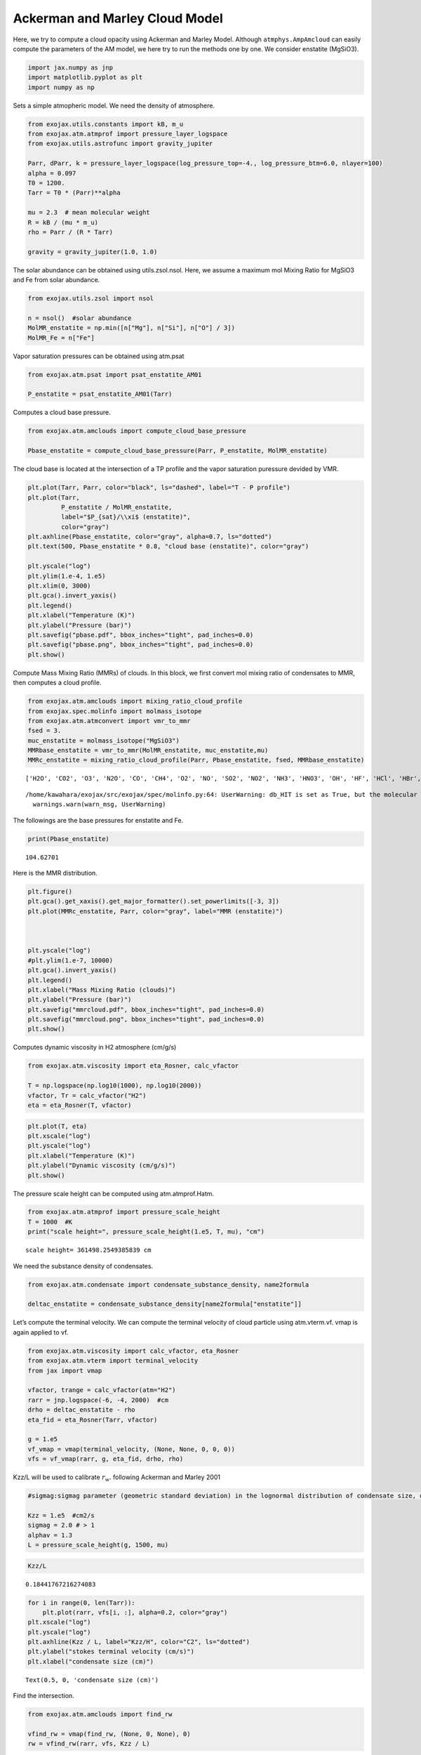 Ackerman and Marley Cloud Model
===============================

Here, we try to compute a cloud opacity using Ackerman and Marley Model.
Although ``atmphys.AmpAmcloud`` can easily compute the parameters of the
AM model, we here try to run the methods one by one. We consider
enstatite (MgSiO3).

.. code:: ipython3

    import jax.numpy as jnp
    import matplotlib.pyplot as plt
    import numpy as np

Sets a simple atmopheric model. We need the density of atmosphere.

.. code:: ipython3

    from exojax.utils.constants import kB, m_u
    from exojax.atm.atmprof import pressure_layer_logspace
    from exojax.utils.astrofunc import gravity_jupiter
    
    Parr, dParr, k = pressure_layer_logspace(log_pressure_top=-4., log_pressure_btm=6.0, nlayer=100)
    alpha = 0.097
    T0 = 1200.
    Tarr = T0 * (Parr)**alpha
    
    mu = 2.3  # mean molecular weight
    R = kB / (mu * m_u)
    rho = Parr / (R * Tarr)
    
    gravity = gravity_jupiter(1.0, 1.0)


The solar abundance can be obtained using utils.zsol.nsol. Here, we
assume a maximum mol Mixing Ratio for MgSiO3 and Fe from solar
abundance.

.. code:: ipython3

    from exojax.utils.zsol import nsol
    
    n = nsol()  #solar abundance
    MolMR_enstatite = np.min([n["Mg"], n["Si"], n["O"] / 3])
    MolMR_Fe = n["Fe"]


Vapor saturation pressures can be obtained using atm.psat

.. code:: ipython3

    from exojax.atm.psat import psat_enstatite_AM01
    
    P_enstatite = psat_enstatite_AM01(Tarr)


Computes a cloud base pressure.

.. code:: ipython3

    from exojax.atm.amclouds import compute_cloud_base_pressure
    
    Pbase_enstatite = compute_cloud_base_pressure(Parr, P_enstatite, MolMR_enstatite)


The cloud base is located at the intersection of a TP profile and the
vapor saturation puressure devided by VMR.

.. code:: ipython3

    plt.plot(Tarr, Parr, color="black", ls="dashed", label="T - P profile")
    plt.plot(Tarr,
             P_enstatite / MolMR_enstatite,
             label="$P_{sat}/\\xi$ (enstatite)",
             color="gray")
    plt.axhline(Pbase_enstatite, color="gray", alpha=0.7, ls="dotted")
    plt.text(500, Pbase_enstatite * 0.8, "cloud base (enstatite)", color="gray")
    
    plt.yscale("log")
    plt.ylim(1.e-4, 1.e5)
    plt.xlim(0, 3000)
    plt.gca().invert_yaxis()
    plt.legend()
    plt.xlabel("Temperature (K)")
    plt.ylabel("Pressure (bar)")
    plt.savefig("pbase.pdf", bbox_inches="tight", pad_inches=0.0)
    plt.savefig("pbase.png", bbox_inches="tight", pad_inches=0.0)
    plt.show()



.. image:: Ackerman_and_Marley_cloud_model_files/Ackerman_and_Marley_cloud_model_12_0.png


Compute Mass Mixing Ratio (MMRs) of clouds. In this block, we first
convert mol mixing ratio of condensates to MMR, then computes a cloud
profile.

.. code:: ipython3

    from exojax.atm.amclouds import mixing_ratio_cloud_profile
    from exojax.spec.molinfo import molmass_isotope
    from exojax.atm.atmconvert import vmr_to_mmr
    fsed = 3.
    muc_enstatite = molmass_isotope("MgSiO3")
    MMRbase_enstatite = vmr_to_mmr(MolMR_enstatite, muc_enstatite,mu)
    MMRc_enstatite = mixing_ratio_cloud_profile(Parr, Pbase_enstatite, fsed, MMRbase_enstatite)
    



.. parsed-literal::

    ['H2O', 'CO2', 'O3', 'N2O', 'CO', 'CH4', 'O2', 'NO', 'SO2', 'NO2', 'NH3', 'HNO3', 'OH', 'HF', 'HCl', 'HBr', 'HI', 'ClO', 'OCS', 'H2CO', 'HOCl', 'N2', 'HCN', 'CH3Cl', 'H2O2', 'C2H2', 'C2H6', 'PH3', 'COF2', 'SF6', 'H2S', 'HCOOH', 'HO2', 'O', 'ClONO2', 'NO+', 'HOBr', 'C2H4', 'CH3OH', 'CH3Br', 'CH3CN', 'CF4', 'C4H2', 'HC3N', 'H2', 'CS', 'SO3', 'C2N2', 'COCl2', 'SO', 'CH3F', 'GeH4', 'CS2', 'CH3I', 'NF3']


.. parsed-literal::

    /home/kawahara/exojax/src/exojax/spec/molinfo.py:64: UserWarning: db_HIT is set as True, but the molecular name 'MgSiO3' does not exist in the HITRAN database. So set db_HIT as False. For reference, all the available molecules in the HITRAN database are as follows:
      warnings.warn(warn_msg, UserWarning)


The followings are the base pressures for enstatite and Fe.

.. code:: ipython3

    print(Pbase_enstatite)


.. parsed-literal::

    104.62701


Here is the MMR distribution.

.. code:: ipython3

    plt.figure()
    plt.gca().get_xaxis().get_major_formatter().set_powerlimits([-3, 3])
    plt.plot(MMRc_enstatite, Parr, color="gray", label="MMR (enstatite)")
    
    
    
    plt.yscale("log")
    #plt.ylim(1.e-7, 10000)
    plt.gca().invert_yaxis()
    plt.legend()
    plt.xlabel("Mass Mixing Ratio (clouds)")
    plt.ylabel("Pressure (bar)")
    plt.savefig("mmrcloud.pdf", bbox_inches="tight", pad_inches=0.0)
    plt.savefig("mmrcloud.png", bbox_inches="tight", pad_inches=0.0)
    plt.show()



.. image:: Ackerman_and_Marley_cloud_model_files/Ackerman_and_Marley_cloud_model_18_0.png


Computes dynamic viscosity in H2 atmosphere (cm/g/s)

.. code:: ipython3

    from exojax.atm.viscosity import eta_Rosner, calc_vfactor
    
    T = np.logspace(np.log10(1000), np.log10(2000))
    vfactor, Tr = calc_vfactor("H2")
    eta = eta_Rosner(T, vfactor)

.. code:: ipython3

    plt.plot(T, eta)
    plt.xscale("log")
    plt.yscale("log")
    plt.xlabel("Temperature (K)")
    plt.ylabel("Dynamic viscosity (cm/g/s)")
    plt.show()



.. image:: Ackerman_and_Marley_cloud_model_files/Ackerman_and_Marley_cloud_model_21_0.png


The pressure scale height can be computed using atm.atmprof.Hatm.

.. code:: ipython3

    from exojax.atm.atmprof import pressure_scale_height
    T = 1000  #K
    print("scale height=", pressure_scale_height(1.e5, T, mu), "cm")



.. parsed-literal::

    scale height= 361498.2549385839 cm


We need the substance density of condensates.

.. code:: ipython3

    from exojax.atm.condensate import condensate_substance_density, name2formula
    
    deltac_enstatite = condensate_substance_density[name2formula["enstatite"]]


Let’s compute the terminal velocity. We can compute the terminal
velocity of cloud particle using atm.vterm.vf. vmap is again applied to
vf.

.. code:: ipython3

    from exojax.atm.viscosity import calc_vfactor, eta_Rosner
    from exojax.atm.vterm import terminal_velocity
    from jax import vmap
    
    vfactor, trange = calc_vfactor(atm="H2")
    rarr = jnp.logspace(-6, -4, 2000)  #cm
    drho = deltac_enstatite - rho
    eta_fid = eta_Rosner(Tarr, vfactor)
    
    g = 1.e5
    vf_vmap = vmap(terminal_velocity, (None, None, 0, 0, 0))
    vfs = vf_vmap(rarr, g, eta_fid, drho, rho)


Kzz/L will be used to calibrate :math:`r_w`. following Ackerman and
Marley 2001

.. code:: ipython3

    #sigmag:sigmag parameter (geometric standard deviation) in the lognormal distribution of condensate size, defined by (9) in AM01, must be sigmag > 1
    
    Kzz = 1.e5  #cm2/s
    sigmag = 2.0 # > 1
    alphav = 1.3
    L = pressure_scale_height(g, 1500, mu)


.. code:: ipython3

    Kzz/L




.. parsed-literal::

    0.18441767216274083



.. code:: ipython3

    for i in range(0, len(Tarr)):
        plt.plot(rarr, vfs[i, :], alpha=0.2, color="gray")
    plt.xscale("log")
    plt.yscale("log")
    plt.axhline(Kzz / L, label="Kzz/H", color="C2", ls="dotted")
    plt.ylabel("stokes terminal velocity (cm/s)")
    plt.xlabel("condensate size (cm)")




.. parsed-literal::

    Text(0.5, 0, 'condensate size (cm)')




.. image:: Ackerman_and_Marley_cloud_model_files/Ackerman_and_Marley_cloud_model_31_1.png


Find the intersection.

.. code:: ipython3

    from exojax.atm.amclouds import find_rw
    
    vfind_rw = vmap(find_rw, (None, 0, None), 0)
    rw = vfind_rw(rarr, vfs, Kzz / L)


Then, :math:`r_g` can be computed from :math:`r_w` and other quantities.

.. code:: ipython3

    from exojax.atm.amclouds import get_rg
    
    rg = get_rg(rw, fsed, alphav, sigmag)


.. code:: ipython3

    plt.plot(rg * 1.e4, Parr, label="$r=r_g$", color="black")
    plt.plot(rw * 1.e4, Parr, ls="dashed", label="$r=r_w$", color="black")
    #plt.ylim(1.e-7, 10000)
    plt.xlabel("$r$ (micron)")
    plt.ylabel("Pressure (bar)")
    plt.yscale("log")
    plt.savefig("rgrw.png")
    plt.legend()




.. parsed-literal::

    <matplotlib.legend.Legend at 0x74b83ea63d00>




.. image:: Ackerman_and_Marley_cloud_model_files/Ackerman_and_Marley_cloud_model_36_1.png


These processes can be reprodced using ``AmpAmcloud``, which uses
``PdbCloud`` as one of the input arguments. Here, we show an example:

.. code:: ipython3

    from exojax.atm.atmphys import AmpAmcloud
    from exojax.spec.pardb import PdbCloud
    pdb_enstatite = PdbCloud("MgSiO3")
    pdb_Fe = PdbCloud("Fe")
    
    amp = AmpAmcloud(pdb_enstatite,bkgatm="H2")
    rg, MMRc = amp.calc_ammodel(Parr,Tarr,mu,MMRc_enstatite,gravity,fsed,sigmag,Kzz,MMRbase_enstatite,alphav=alphav)


.. parsed-literal::

    .database/particulates/virga/virga.zip  exists. Remove it if you wanna re-download and unzip.
    Refractive index file found:  .database/particulates/virga/MgSiO3.refrind
    Miegrid file does not exist at  .database/particulates/virga/miegrid_lognorm_MgSiO3.mg.npz
    Generate miegrid file using pdb.generate_miegrid if you use Mie scattering
    .database/particulates/virga/virga.zip  exists. Remove it if you wanna re-download and unzip.
    Refractive index file found:  .database/particulates/virga/Fe.refrind
    Miegrid file does not exist at  .database/particulates/virga/miegrid_lognorm_Fe.mg.npz
    Generate miegrid file using pdb.generate_miegrid if you use Mie scattering


| We found here the particle size is basically sub-micron.
| Here, we try to use the geometric cross section instead though this is
  sometimes wrong, depending on the wavelength.

.. code:: ipython3

    from exojax.spec.layeropacity import layer_optical_depth_cloudgeo
    
    dtau_enstatite = layer_optical_depth_cloudgeo(Parr, deltac_enstatite, MMRc_enstatite, rg, sigmag, g)


The Mie scattering can be computed using ``OpaMie``.

.. code:: ipython3

    from exojax.utils.grids import wavenumber_grid
    from exojax.spec.unitconvert import wav2nu
    
    N = 1000
    wavelength_start = 5000.0  # AA
    wavelength_end = 15000.0  # AA
    
    
    margin = 10  # cm-1
    nus_start = wav2nu(wavelength_end, unit="AA") - margin
    nus_end = wav2nu(wavelength_start, unit="AA") + margin
    nugrid, wav, res = wavenumber_grid(nus_start, nus_end, N, xsmode="lpf", unit="cm-1")
    
    
    from exojax.spec.opacont import OpaMie
    
    opa_enstatite = OpaMie(pdb_enstatite, nugrid)
    
    rg = 1.0e-4  # 0.1um
    # beta0, betasct, g = opa.mieparams_vector(rg,sigmag) # if you've already generated miegrid
    beta0, betasct, g = opa_enstatite.mieparams_vector_direct_from_pymiescatt(
        rg, sigmag
    )  # uses direct computation of Mie params using PyMieScatt
    
    
    from exojax.spec.layeropacity import layer_optical_depth_clouds_lognormal
    
    dtau_enstatite_mie = layer_optical_depth_clouds_lognormal(
        dParr, beta0, deltac_enstatite, MMRc_enstatite, rg, sigmag, gravity
    )


.. parsed-literal::

    xsmode =  lpf
    xsmode assumes ESLOG in wavenumber space: mode=lpf
    ======================================================================
    The wavenumber grid should be in ascending order.
    The users can specify the order of the wavelength grid by themselves.
    Your wavelength grid is in ***  descending  *** order
    ======================================================================


.. parsed-literal::

    100%|██████████| 63/63 [00:17<00:00,  3.57it/s]


The difference of the geometric approximation and Mie scattering is a
bit.

.. code:: ipython3

    fig = plt.figure()
    ax=fig.add_subplot(111)
    plt.plot(dtau_enstatite, Parr, color="C1", ls="dashed", label="geometric approximation")
    plt.plot(np.median(dtau_enstatite_mie,axis=1), Parr, color="C3", label="Mie",alpha=0.5,lw=2)
    plt.legend()
    plt.yscale("log")
    plt.xlabel("$d\\tau$")
    plt.ylabel("Pressure (bar)")
    #plt.xscale("log")
    plt.gca().invert_yaxis()
    plt.show()



.. image:: Ackerman_and_Marley_cloud_model_files/Ackerman_and_Marley_cloud_model_44_0.png


Let’s compare with CIA

.. code:: ipython3

    #CIA
    
    from exojax.spec import contdb
    cdbH2H2 = contdb.CdbCIA('.database/H2-H2_2011.cia', nugrid)


.. parsed-literal::

    H2-H2


.. code:: ipython3

    from exojax.spec.layeropacity import layer_optical_depth_CIA
    from exojax.atm.mixratio import mmr2vmr
    
    mmrH2 = 0.74
    molmassH2 = molmass_isotope("H2")
    vmrH2 = mmr2vmr(mmrH2, mu, molmassH2)
    dtaucH2H2 = layer_optical_depth_CIA(
        nugrid,
        Tarr,
        Parr,
        dParr,
        vmrH2,
        vmrH2,
        mu,
        gravity,
        cdbH2H2.nucia,
        cdbH2H2.tcia,
        cdbH2H2.logac,
    )

.. code:: ipython3

    dtau = dtaucH2H2 + dtau_enstatite_mie


.. code:: ipython3

    from exojax.plot.atmplot import plotcf
    
    plotcf(nugrid, dtau, Tarr, Parr, dParr, unit="AA")
    plt.show()



.. image:: Ackerman_and_Marley_cloud_model_files/Ackerman_and_Marley_cloud_model_49_0.png


.. code:: ipython3

    from exojax.plot.atmplot import plotcf
    
    plotcf(nugrid, dtaucH2H2, Tarr, Parr, dParr, unit="AA")
    plt.show()



.. image:: Ackerman_and_Marley_cloud_model_files/Ackerman_and_Marley_cloud_model_50_0.png


.. code:: ipython3

    from exojax.plot.atmplot import plotcf
    
    plotcf(nugrid,
           dtau_enstatite_mie,
           Tarr,
           Parr,
           dParr,
           unit="AA")
    plt.show()



.. image:: Ackerman_and_Marley_cloud_model_files/Ackerman_and_Marley_cloud_model_51_0.png


.. code:: ipython3

    from exojax.spec import planck
    from exojax.spec.rtransfer import rtrun_emis_pureabs_fbased2st as rtrun
    #from exojax.spec.rtransfer import rtrun_emis_pureabs_ibased as rtrun
    sourcef = planck.piBarr(Tarr, nugrid)
    F0 = rtrun(dtau, sourcef)
    F0CIA = rtrun(dtaucH2H2, sourcef)
    F0cl = rtrun(dtau_enstatite[:, None] + np.zeros_like(dtaucH2H2), sourcef)


In this case, the effect of clouds and CIA are comparable with each
other

.. code:: ipython3

    plt.plot(wav, F0, label="Clouds+CIA")
    plt.plot(wav, F0CIA, label="CIA only", ls="dashed")
    plt.plot(wav, F0cl, label="Clouds only", ls="dotted")
    plt.xlabel("wavelenght AA")
    plt.legend()
    plt.show()



.. image:: Ackerman_and_Marley_cloud_model_files/Ackerman_and_Marley_cloud_model_54_0.png


